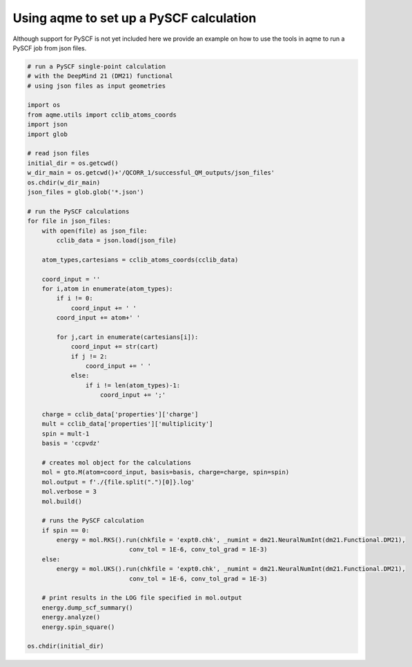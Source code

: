 Using aqme to set up a PySCF calculation
========================================

Although support for PySCF is not yet included here we provide an example on how
to use the tools in aqme to run a PySCF job from json files. 

.. code:: python

    # run a PySCF single-point calculation  
    # with the DeepMind 21 (DM21) functional
    # using json files as input geometries 
    
    import os
    from aqme.utils import cclib_atoms_coords
    import json
    import glob
    
    # read json files
    initial_dir = os.getcwd()
    w_dir_main = os.getcwd()+'/QCORR_1/successful_QM_outputs/json_files'
    os.chdir(w_dir_main)
    json_files = glob.glob('*.json')
    
    # run the PySCF calculations
    for file in json_files:
        with open(file) as json_file:
            cclib_data = json.load(json_file)
    
        atom_types,cartesians = cclib_atoms_coords(cclib_data)
    
        coord_input = ''
        for i,atom in enumerate(atom_types):
            if i != 0:
                coord_input += ' '
            coord_input += atom+' '
                
            for j,cart in enumerate(cartesians[i]):
                coord_input += str(cart)
                if j != 2:
                    coord_input += ' '
                else:
                    if i != len(atom_types)-1:
                        coord_input += ';'
        
        charge = cclib_data['properties']['charge']
        mult = cclib_data['properties']['multiplicity']
        spin = mult-1
        basis = 'ccpvdz'
    
        # creates mol object for the calculations
        mol = gto.M(atom=coord_input, basis=basis, charge=charge, spin=spin)
        mol.output = f'./{file.split(".")[0]}.log'
        mol.verbose = 3
        mol.build()
    
        # runs the PySCF calculation
        if spin == 0:
            energy = mol.RKS().run(chkfile = 'expt0.chk', _numint = dm21.NeuralNumInt(dm21.Functional.DM21),
                                conv_tol = 1E-6, conv_tol_grad = 1E-3)
        else:
            energy = mol.UKS().run(chkfile = 'expt0.chk', _numint = dm21.NeuralNumInt(dm21.Functional.DM21),
                                conv_tol = 1E-6, conv_tol_grad = 1E-3) 
        
        # print results in the LOG file specified in mol.output                       
        energy.dump_scf_summary()
        energy.analyze()
        energy.spin_square()
    
    os.chdir(initial_dir)
